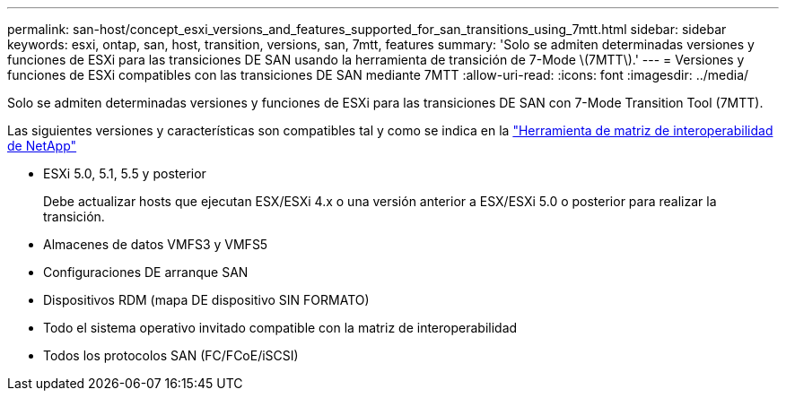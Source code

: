 ---
permalink: san-host/concept_esxi_versions_and_features_supported_for_san_transitions_using_7mtt.html 
sidebar: sidebar 
keywords: esxi, ontap, san, host, transition, versions, san, 7mtt, features 
summary: 'Solo se admiten determinadas versiones y funciones de ESXi para las transiciones DE SAN usando la herramienta de transición de 7-Mode \(7MTT\).' 
---
= Versiones y funciones de ESXi compatibles con las transiciones DE SAN mediante 7MTT
:allow-uri-read: 
:icons: font
:imagesdir: ../media/


[role="lead"]
Solo se admiten determinadas versiones y funciones de ESXi para las transiciones DE SAN con 7-Mode Transition Tool (7MTT).

Las siguientes versiones y características son compatibles tal y como se indica en la link:https://mysupport.netapp.com/matrix["Herramienta de matriz de interoperabilidad de NetApp"]

* ESXi 5.0, 5.1, 5.5 y posterior
+
Debe actualizar hosts que ejecutan ESX/ESXi 4.x o una versión anterior a ESX/ESXi 5.0 o posterior para realizar la transición.

* Almacenes de datos VMFS3 y VMFS5
* Configuraciones DE arranque SAN
* Dispositivos RDM (mapa DE dispositivo SIN FORMATO)
* Todo el sistema operativo invitado compatible con la matriz de interoperabilidad
* Todos los protocolos SAN (FC/FCoE/iSCSI)

